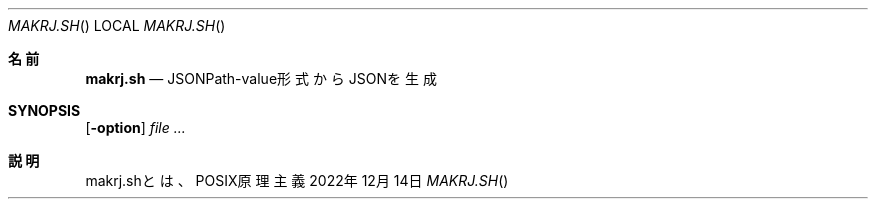 .Dd 2022年12月14日
.Dt MAKRJ.SH
.Os POSIX原理主義
.Sh 名前
.Nm makrj.sh
.Nd JSONPath-value形式からJSONを生成
.Sh SYNOPSIS
.Nm
.Op Fl option
.Ar
.Sh 説明
makrj.shとは、
